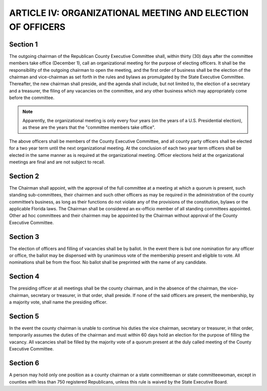 =============================================================
ARTICLE IV: ORGANIZATIONAL MEETING AND ELECTION OF OFFICERS
=============================================================

.. index::
   pair: election; officers
   single: chairman; calling organizational meeting
   single: organizational meeting; calling the meeting
   single: organizational meeting; purpose
   single: organizational meeting; chairman
   single: organizational meeting; elections
   single: organizational meeting; filling of vacancies
   single: meetings; organizational
   single: County Executive Committee; election of officers

--------------
Section 1
--------------

The outgoing chairman of the Republican County Executive Committee
shall, within thirty (30) days after the committee members take office (December 1), call an
organizational meeting for the purpose of electing officers. It shall be the responsibility of the
outgoing chairman to open the meeting, and the first order of business shall be the election of
the chairman and vice-chairman as set forth in the rules and bylaws as promulgated by the State
Executive Committee. Thereafter, the new chairman shall preside, and the agenda shall include,
but not limited to, the election of a secretary and a treasurer, the filing of any vacancies on the
committee, and any other business which may appropriately come before the committee.

.. note::
   Apparently, the organizational meeting is only every four years (on the years of a U.S. Presidential election), as these
   are the years that the "committee members take office".

.. index::
   pair: officers; term
   single: County Executive Committee; term of officers
   single: officers; elections at organizational meetings are final

The above officers shall be members of the County Executive Committee, and all county party
officers shall be elected for a two year term until the next organizational meeting. At the
conclusion of each two year term officers shall be elected in the same manner as is required at
the organizational meeting. Officer elections held at the organizational meetings are final and are
not subject to recall.

.. index::
   single: subcommittees; how created
   single: County Executive Committee; subcommittees

--------------
Section 2
--------------

The Chairman shall appoint, with the approval of the full committee at a
meeting at which a quorum is present, such standing sub-committees, their chairmen and such
other officers as may be required in the administration of the county committee’s business, as
long as their functions do not violate any of the provisions of the constitution, bylaws or the
applicable Florida laws. The Chairman shall be considered an ex-officio member of all standing
committees appointed. Other ad hoc committees and their chairmen may be appointed by the
Chairman without approval of the County Executive Committee.

.. index::
   single: election of officers; method of voting
   single: vacancy; method of voting
   single: nominations; all nominations shall be from the floor
   single: ballots; election of officers and filling of vacancies

--------------
Section 3
--------------

The election of officers and filling of vacancies shall be by ballot. In the
event there is but one nomination for any officer or office, the ballot may be dispensed with by
unanimous vote of the membership present and eligible to vote. All nominations shall be from
the floor. No ballot shall be preprinted with the name of any candidate.

.. index::
   single: presiding officer; determination

--------------
Section 4
--------------

The presiding officer at all meetings shall be the county chairman, and in
the absence of the chairman, the vice-chairman, secretary or treasurer, in that order, shall
preside. If none of the said officers are present, the membership, by a majority vote, shall name
the presiding officer.

.. index::
   single: chairman; unable to continue his duties
   single: chairman; vacancy

--------------
Section 5
--------------

In the event the county chairman is unable to continue his duties the vice
chairman, secretary or treasurer, in that order, temporarily assumes the duties of the chairman
and must within 60 days hold an election for the purpose of filling the vacancy. All vacancies shall
be filled by the majority vote of a quorum present at the duly called meeting of the County
Executive Committee.

.. index::
   single: chairman; holding more than one position
   single: State Committeemen and Committeewomen; holding more than one position

--------------
Section 6
--------------

A person may hold only one position as a county chairman or a state
committeeman or state committeewoman, except in counties with less than 750 registered
Republicans, unless this rule is waived by the State Executive Board.

